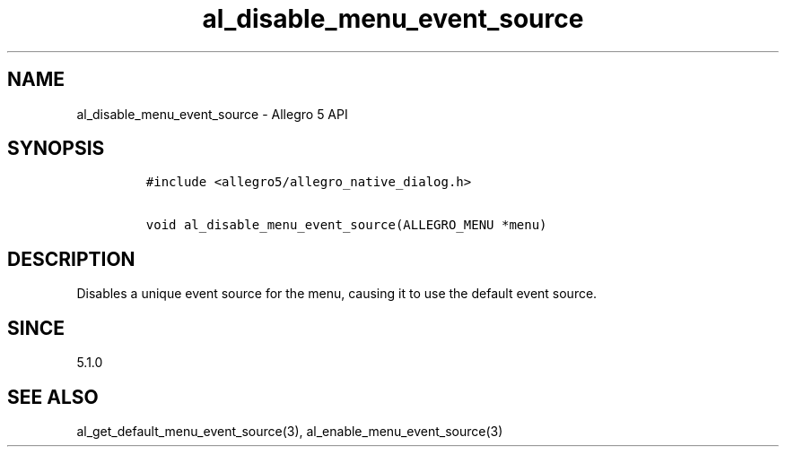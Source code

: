 .\" Automatically generated by Pandoc 3.1.3
.\"
.\" Define V font for inline verbatim, using C font in formats
.\" that render this, and otherwise B font.
.ie "\f[CB]x\f[]"x" \{\
. ftr V B
. ftr VI BI
. ftr VB B
. ftr VBI BI
.\}
.el \{\
. ftr V CR
. ftr VI CI
. ftr VB CB
. ftr VBI CBI
.\}
.TH "al_disable_menu_event_source" "3" "" "Allegro reference manual" ""
.hy
.SH NAME
.PP
al_disable_menu_event_source - Allegro 5 API
.SH SYNOPSIS
.IP
.nf
\f[C]
#include <allegro5/allegro_native_dialog.h>

void al_disable_menu_event_source(ALLEGRO_MENU *menu)
\f[R]
.fi
.SH DESCRIPTION
.PP
Disables a unique event source for the menu, causing it to use the
default event source.
.SH SINCE
.PP
5.1.0
.SH SEE ALSO
.PP
al_get_default_menu_event_source(3), al_enable_menu_event_source(3)
